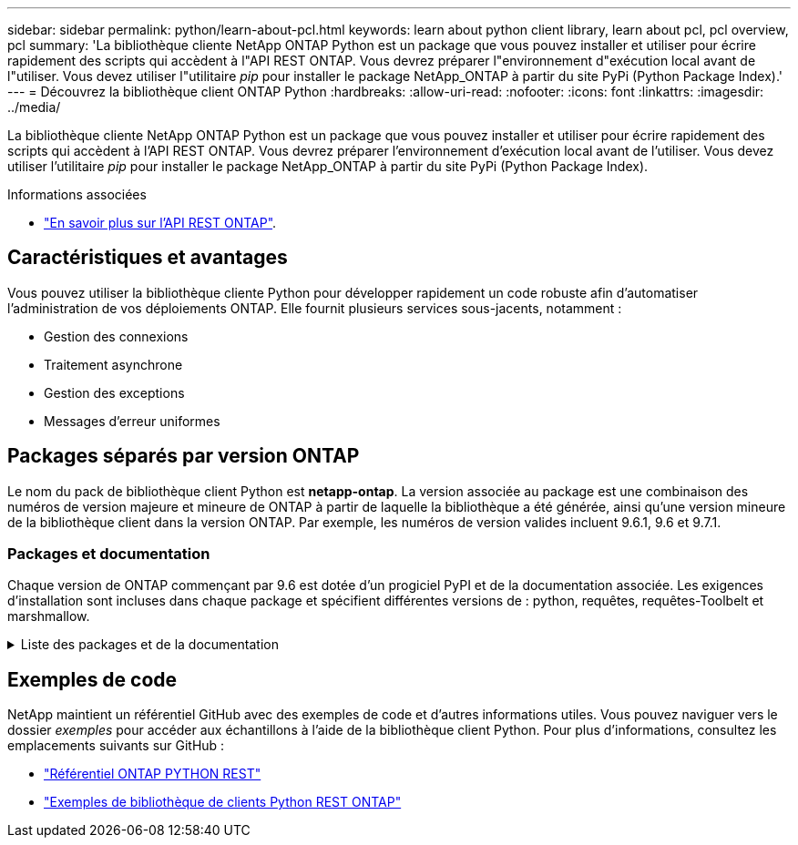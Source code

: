 ---
sidebar: sidebar 
permalink: python/learn-about-pcl.html 
keywords: learn about python client library, learn about pcl, pcl overview, pcl 
summary: 'La bibliothèque cliente NetApp ONTAP Python est un package que vous pouvez installer et utiliser pour écrire rapidement des scripts qui accèdent à l"API REST ONTAP. Vous devrez préparer l"environnement d"exécution local avant de l"utiliser. Vous devez utiliser l"utilitaire _pip_ pour installer le package NetApp_ONTAP à partir du site PyPi (Python Package Index).' 
---
= Découvrez la bibliothèque client ONTAP Python
:hardbreaks:
:allow-uri-read: 
:nofooter: 
:icons: font
:linkattrs: 
:imagesdir: ../media/


[role="lead"]
La bibliothèque cliente NetApp ONTAP Python est un package que vous pouvez installer et utiliser pour écrire rapidement des scripts qui accèdent à l'API REST ONTAP. Vous devrez préparer l'environnement d'exécution local avant de l'utiliser. Vous devez utiliser l'utilitaire _pip_ pour installer le package NetApp_ONTAP à partir du site PyPi (Python Package Index).

.Informations associées
* link:../additional/learn_more.html["En savoir plus sur l'API REST ONTAP"].




== Caractéristiques et avantages

Vous pouvez utiliser la bibliothèque cliente Python pour développer rapidement un code robuste afin d'automatiser l'administration de vos déploiements ONTAP. Elle fournit plusieurs services sous-jacents, notamment :

* Gestion des connexions
* Traitement asynchrone
* Gestion des exceptions
* Messages d'erreur uniformes




== Packages séparés par version ONTAP

Le nom du pack de bibliothèque client Python est *netapp-ontap*. La version associée au package est une combinaison des numéros de version majeure et mineure de ONTAP à partir de laquelle la bibliothèque a été générée, ainsi qu'une version mineure de la bibliothèque client dans la version ONTAP. Par exemple, les numéros de version valides incluent 9.6.1, 9.6 et 9.7.1.



=== Packages et documentation

Chaque version de ONTAP commençant par 9.6 est dotée d'un progiciel PyPI et de la documentation associée. Les exigences d'installation sont incluses dans chaque package et spécifient différentes versions de : python, requêtes, requêtes-Toolbelt et marshmallow.

.Liste des packages et de la documentation
[%collapsible]
====
.ONTAP 9.16.1
* https://pypi.org/project/netapp-ontap/9.16.1.0/["IP: NetApp ONTAP 9.16.1"^]
* https://library.netapp.com/ecmdocs/ECMLP3331665/html/index.html["Documentation NetApp PCL pour 9.16.1"^]


.ONTAP 9.15.1
* https://pypi.org/project/netapp-ontap/9.15.1.0/["IP: NetApp ONTAP 9.15.1"^]
* https://library.netapp.com/ecmdocs/ECMLP3319064/html/index.html["Documentation NetApp PCL pour 9.15.1"^]


.ONTAP 9.14.1
* https://pypi.org/project/netapp-ontap/9.14.1.0/["IP: NetApp ONTAP 9.14.1"^]
* https://library.netapp.com/ecmdocs/ECMLP2886776/html/index.html["Documentation NetApp PCL pour 9.14.1"^]


.ONTAP 9.13.1
* https://pypi.org/project/netapp-ontap/9.13.1.0/["PyPI : NetApp ONTAP 9.13.1"^]
* https://library.netapp.com/ecmdocs/ECMLP2885777/html/index.html["Documentation NetApp PCL pour 9.13.1"^]


.ONTAP 9.12.1
* https://pypi.org/project/netapp-ontap/9.12.1.0/["IP: NetApp ONTAP 9.12.1"^]
* https://library.netapp.com/ecmdocs/ECMLP2884819/html/index.html["Documentation PCL NetApp pour 9.12.1"^]


.ONTAP 9.11.1
* https://pypi.org/project/netapp-ontap/9.11.1.0/["IP: NetApp ONTAP 9.11.1"^]
* https://library.netapp.com/ecmdocs/ECMLP2882316/html/index.html["Documentation NetApp PCL pour 9.11.1"^]


.ONTAP 9.10.1
* https://pypi.org/project/netapp-ontap/9.10.1.0/["PyPI : NetApp ONTAP 9.10.1"^]
* https://library.netapp.com/ecmdocs/ECMLP2879970/html/index.html["Documentation PCL NetApp pour 9.10.1"^]


.ONTAP 9.9.1
* https://pypi.org/project/netapp-ontap/9.9.1/["IP: NetApp ONTAP 9.9.1"^]
* https://library.netapp.com/ecmdocs/ECMLP2876965/html/index.html["Documentation NetApp PCL pour 9.9.1"^]


.ONTAP 9.8
* https://pypi.org/project/netapp-ontap/9.8.0/["IP: NetApp ONTAP 9.8"^]
* https://library.netapp.com/ecmdocs/ECMLP2874673/html/index.html["Documentation NetApp PCL pour 9.8"^]


.ONTAP 9.7
* https://pypi.org/project/netapp-ontap/9.7.3/["IP: NetApp ONTAP 9.7"^]
* https://library.netapp.com/ecmdocs/ECMLP2858435/html/index.html["Documentation NetApp PCL pour 9.7"^]


.ONTAP 9.6
* https://pypi.org/project/netapp-ontap/9.6.0/["IP: NetApp ONTAP 9.6"^]
* https://library.netapp.com/ecmdocs/ECMLP2870387/html/index.html["Documentation NetApp PCL pour 9.6"^]


====


== Exemples de code

NetApp maintient un référentiel GitHub avec des exemples de code et d'autres informations utiles. Vous pouvez naviguer vers le dossier _exemples_ pour accéder aux échantillons à l'aide de la bibliothèque client Python. Pour plus d'informations, consultez les emplacements suivants sur GitHub :

* https://github.com/NetApp/ontap-rest-python["Référentiel ONTAP PYTHON REST"^]
* https://github.com/NetApp/ontap-rest-python/tree/master/examples/python_client_library["Exemples de bibliothèque de clients Python REST ONTAP"^]

